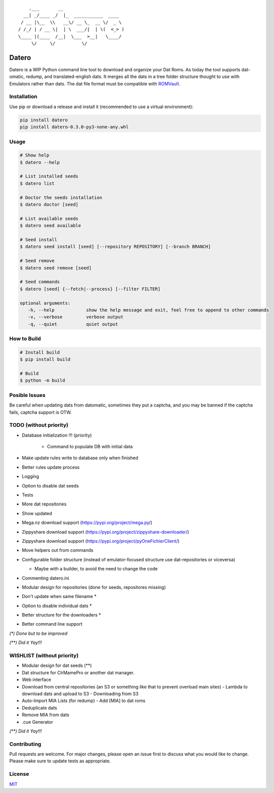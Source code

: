 ::

       .___       __
     __| _/____ _/  |_  ___________  ____
    / __ |\__  \\   __\/ __ \_  __ \/  _ \
   / /_/ | / __ \|  | \  ___/|  | \(  <_> )
   \____ |(____  /__|  \___  >__|   \____/
        \/     \/          \/

Datero
======

Datero is a WIP Python command line tool to download and organize your Dat Roms.
As today the tool supports dat-omatic, redump, and translated-english dats.
It merges all the dats in a tree folder structure thought to use with Emulators rather than dats.
The dat file format must be compatible with `ROMVault <https://www.romvault.com/>`__.

Installation
------------

Use pip or download a release and install it (recommended to use a virtual environment):

.. code-block:: bash

   pip install datero
   pip install datero-0.3.0-py3-none-any.whl

Usage
-----

.. code-block:: bash

   # Show help
   $ datero --help

   # List installed seeds
   $ datero list

   # Doctor the seeds installation
   $ datero doctor [seed]

   # List available seeds
   $ datero seed available

   # Seed install
   $ datero seed install [seed] [--repository REPOSITORY] [--branch BRANCH]

   # Seed remove
   $ datero seed remove [seed]

   # Seed commands
   $ datero [seed] {--fetch|--process} [--filter FILTER]

   optional arguments:
      -h, --help            show the help message and exit, feel free to append to other commands
      -v, --verbose         verbose output
      -q, --quiet           quiet output

How to Build
-----

.. code-block:: bash

   # Install build
   $ pip install build

   # Build
   $ python -m build


Posible Issues
--------------

Be careful when updating dats from datomatic, sometimes they put a captcha, and you may be banned if the captcha fails, captcha support is OTW.


TODO (without priority)
-----------------------

-  Database initialization !!! (priority)

    -  Command to populate DB with initial data

-  Make update rules write to database only when finished
-  Better rules update process
-  Logging
-  Option to disable dat seeds
-  Tests
-  More dat repositories
-  Show updated
-  Mega.nz download support (https://pypi.org/project/mega.py/)
-  Zippyshare download support (https://pypi.org/project/zippyshare-downloader/)
-  Zippyshare download support (https://pypi.org/project/pyOneFichierClient/)
-  Move helpers out from commands
-  Configurable folder structure (instead of emulator-focused structure use dat-repositories or viceversa)

   -  Maybe with a builder, to avoid the need to change the code

-  Commenting datero.ini
-  Modular design for repositories (done for seeds, repositores missing)
-  Don't update when same filename *
-  Option to disable individual dats *
-  Better structure for the downloaders *
-  Better command line support

*(\*) Done but to be improved*

*(\*\*) Did it Yay!!!*



WISHLIST (without priority)
---------------------------

-  Modular design for dat seeds (**)
-  Dat structure for ClrMamePro or another dat manager.
-  Web interface
-  Download from central repositories (an S3 or something like that to prevent overload main sites)
   -  Lambda to download dats and upload to S3
   -  Downloading from S3
-  Auto-Import MIA Lists (for redump)
   -  Add [MIA] to dat roms
-  Deduplicate dats
-  Remove MIA from dats
-  .cue Generator

*(\*\*) Did it Yay!!!*


Contributing
------------

Pull requests are welcome. For major changes, please open an issue first to discuss what you would like to change.
Please make sure to update tests as appropriate.

License
-------

`MIT <https://choosealicense.com/licenses/mit/>`__

